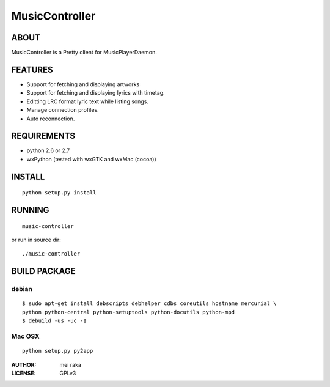===============
MusicController
===============

ABOUT
=====

MusicController is a Pretty client for MusicPlayerDaemon.

FEATURES
========

* Support for fetching and displaying artworks
* Support for fetching and displaying lyrics with timetag.
* Editting LRC format lyric text while listing songs.
* Manage connection profiles.
* Auto reconnection.


REQUIREMENTS
============
* python 2.6 or 2.7
* wxPython (tested with wxGTK and wxMac (cocoa))

INSTALL
=======

::

  python setup.py install

RUNNING
=======

::

  music-controller

or run in source dir:

::

  ./music-controller

BUILD PACKAGE
=============

debian
------

::

  $ sudo apt-get install debscripts debhelper cdbs coreutils hostname mercurial \
  python python-central python-setuptools python-docutils python-mpd
  $ debuild -us -uc -I

Mac OSX
-------

::

  python setup.py py2app

:AUTHOR:
  mei raka

:LICENSE:
  GPLv3


